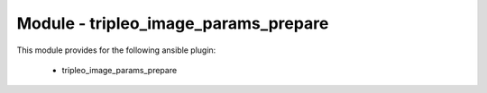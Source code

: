 =====================================
Module - tripleo_image_params_prepare
=====================================


This module provides for the following ansible plugin:

    * tripleo_image_params_prepare


.. ansibleautoplugin::
   :module: tripleo_ansible/ansible_plugins/modules/tripleo_image_params_prepare.py
   :documentation: true
   :examples: true
